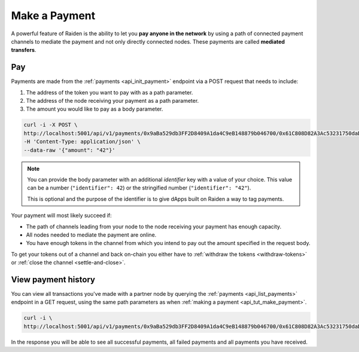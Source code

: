 .. _api_tut_make_payment:

Make a Payment
==============

A powerful feature of Raiden is the ability to let you **pay anyone in
the network** by using a path of connected payment channels to mediate
the payment and not only directly connected nodes. These payments are
called **mediated transfers**.

Pay
---

Payments are made from the
:ref:`payments <api_init_payment>` endpoint
via a POST request that needs to include:

1. The address of the token you want to pay with as a path parameter.
2. The address of the node receiving your payment as a path parameter.
3. The amount you would like to pay as a body parameter.

.. code:: bash

   curl -i -X POST \
   http://localhost:5001/api/v1/payments/0x9aBa529db3FF2D8409A1da4C9eB148879b046700/0x61C808D82A3Ac53231750daDc13c777b59310bD9 \
   -H 'Content-Type: application/json' \
   --data-raw '{"amount": "42"}'

.. note::

   You can provide the body parameter with an additional *identifier* key with a value of your choice. This value can be a number (``"identifier": 42``) or the stringified number (``"identifier": "42"``).

   This is optional and the purpose of the identifier is to give dApps built on Raiden a way to tag payments. 

Your payment will most likely succeed if:

-  The path of channels leading from your node to the node receiving
   your payment has enough capacity.
-  All nodes needed to mediate the payment are online.
-  You have enough tokens in the channel from which you intend to pay
   out the amount specified in the request body.

To get your tokens out of a channel and back on-chain you either have to
:ref:`withdraw the tokens <withdraw-tokens>` or :ref:`close the channel <settle-and-close>`.


View payment history
--------------------

You can view all transactions you've made with a partner node by
querying the :ref:`payments <api_list_payments>`
endpoint in a GET request, using the same path parameters as when
:ref:`making a payment <api_tut_make_payment>`.

.. code:: bash

   curl -i \
   http://localhost:5001/api/v1/payments/0x9aBa529db3FF2D8409A1da4C9eB148879b046700/0x61C808D82A3Ac53231750daDc13c777b59310bD9

In the response you will be able to see all successful payments, all
failed payments and all payments you have received.
